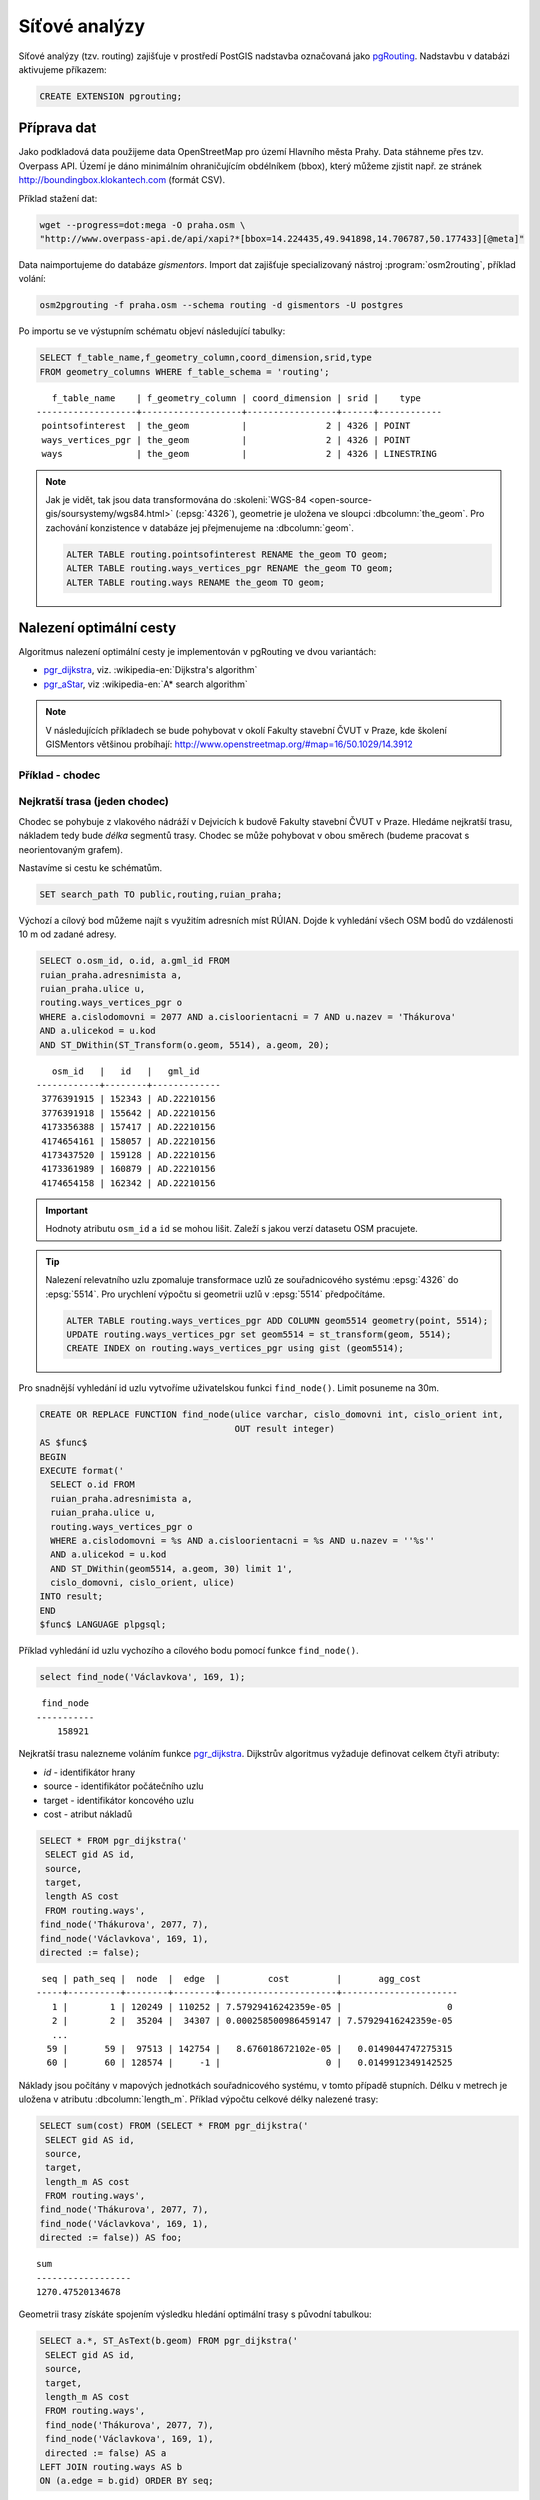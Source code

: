Síťové analýzy
==============

Síťové analýzy (tzv. routing) zajišťuje v prostředí PostGIS nadstavba
označovaná jako `pgRouting <http://pgrouting.org/>`__. Nadstavbu v
databázi aktivujeme příkazem:

.. code-block:: sql

   CREATE EXTENSION pgrouting;

Příprava dat
------------

Jako podkladová data použijeme data OpenStreetMap pro území Hlavního
města Prahy. Data stáhneme přes tzv. Overpass API. Území je dáno
minimálním ohraničujícím obdélníkem (bbox), který můžeme zjistit
např. ze stránek http://boundingbox.klokantech.com (formát CSV).

Příklad stažení dat:

.. code-block:: bash
                
   wget --progress=dot:mega -O praha.osm \
   "http://www.overpass-api.de/api/xapi?*[bbox=14.224435,49.941898,14.706787,50.177433][@meta]"

Data naimportujeme do databáze *gismentors*. Import dat zajišťuje
specializovaný nástroj :program:`osm2routing`, příklad volání:

.. code-block:: bash

   osm2pgrouting -f praha.osm --schema routing -d gismentors -U postgres

Po importu se ve výstupním schématu objeví následující tabulky:

.. code-block:: sql

   SELECT f_table_name,f_geometry_column,coord_dimension,srid,type
   FROM geometry_columns WHERE f_table_schema = 'routing';

::
   
      f_table_name    | f_geometry_column | coord_dimension | srid |    type    
   -------------------+-------------------+-----------------+------+------------
    pointsofinterest  | the_geom          |               2 | 4326 | POINT
    ways_vertices_pgr | the_geom          |               2 | 4326 | POINT
    ways              | the_geom          |               2 | 4326 | LINESTRING

.. note:: Jak je vidět, tak jsou data transformována do
          :skoleni:`WGS-84 <open-source-gis/soursystemy/wgs84.html>`
          (:epsg:`4326`), geometrie je uložena ve sloupci
          :dbcolumn:`the_geom`. Pro zachování konzistence v databáze
          jej přejmenujeme na :dbcolumn:`geom`.

          .. code-block:: sql

             ALTER TABLE routing.pointsofinterest RENAME the_geom TO geom;
             ALTER TABLE routing.ways_vertices_pgr RENAME the_geom TO geom;
             ALTER TABLE routing.ways RENAME the_geom TO geom;

Nalezení optimální cesty
------------------------

Algoritmus nalezení optimální cesty je implementován v pgRouting ve
dvou variantách:

* `pgr_dijkstra
  <https://docs.pgrouting.org/latest/en/pgr_dijkstra.html>`__,
  viz. :wikipedia-en:`Dijkstra's algorithm`
* `pgr_aStar
  <https://docs.pgrouting.org/latest/en/pgr_aStar.html>`__,
  viz :wikipedia-en:`A* search algorithm`

.. note:: V následujících příkladech se bude pohybovat v okolí Fakulty stavební
   ČVUT v Praze, kde školení GISMentors většinou probíhají:
   http://www.openstreetmap.org/#map=16/50.1029/14.3912

Příklad - chodec
^^^^^^^^^^^^^^^^

Nejkratší trasa (jeden chodec)
^^^^^^^^^^^^^^^^^^^^^^^^^^^^^^

Chodec se pohybuje z vlakového nádráží v Dejvicích k budově Fakulty
stavební ČVUT v Praze. Hledáme nejkratší trasu, nákladem tedy bude
*délka* segmentů trasy. Chodec se může pohybovat v obou směrech
(budeme pracovat s neorientovaným grafem).

Nastavíme si cestu ke schématům.

.. code-block:: sql
   
   SET search_path TO public,routing,ruian_praha;

Výchozí a cílový bod můžeme najít s využitím adresních míst
RÚIAN. Dojde k vyhledání všech OSM bodů do vzdálenosti 10 m od zadané
adresy.

.. code-block:: sql

   SELECT o.osm_id, o.id, a.gml_id FROM 
   ruian_praha.adresnimista a, 
   ruian_praha.ulice u, 
   routing.ways_vertices_pgr o 
   WHERE a.cislodomovni = 2077 AND a.cisloorientacni = 7 AND u.nazev = 'Thákurova' 
   AND a.ulicekod = u.kod 
   AND ST_DWithin(ST_Transform(o.geom, 5514), a.geom, 20);

::

      osm_id   |   id   |   gml_id    
   ------------+--------+-------------
    3776391915 | 152343 | AD.22210156
    3776391918 | 155642 | AD.22210156
    4173356388 | 157417 | AD.22210156
    4174654161 | 158057 | AD.22210156
    4173437520 | 159128 | AD.22210156
    4173361989 | 160879 | AD.22210156
    4174654158 | 162342 | AD.22210156

.. important:: Hodnoty atributu ``osm_id`` a ``id`` se mohou
   lišit. Zaleží s jakou verzí datasetu OSM pracujete.

.. tip:: Nalezení relevatního uzlu zpomaluje transformace uzlů ze
   souřadnicového systému :epsg:`4326` do :epsg:`5514`. Pro
   urychlení výpočtu si geometrii uzlů v :epsg:`5514` předpočítáme.

   .. code-block:: sql

      ALTER TABLE routing.ways_vertices_pgr ADD COLUMN geom5514 geometry(point, 5514);
      UPDATE routing.ways_vertices_pgr set geom5514 = st_transform(geom, 5514);
      CREATE INDEX on routing.ways_vertices_pgr using gist (geom5514);

Pro snadnější vyhledání id uzlu vytvoříme uživatelskou funkci
``find_node()``. Limit posuneme na 30m.

.. code-block:: sql

    CREATE OR REPLACE FUNCTION find_node(ulice varchar, cislo_domovni int, cislo_orient int, 
                                         OUT result integer)
    AS $func$
    BEGIN
    EXECUTE format('
      SELECT o.id FROM
      ruian_praha.adresnimista a,
      ruian_praha.ulice u,
      routing.ways_vertices_pgr o
      WHERE a.cislodomovni = %s AND a.cisloorientacni = %s AND u.nazev = ''%s''
      AND a.ulicekod = u.kod
      AND ST_DWithin(geom5514, a.geom, 30) limit 1',
      cislo_domovni, cislo_orient, ulice)
    INTO result;
    END
    $func$ LANGUAGE plpgsql;

Příklad vyhledání id uzlu vychozího a cílového bodu pomocí funkce ``find_node()``.

.. code-block:: sql

   select find_node('Václavkova', 169, 1);
   
::

     find_node 
    -----------
        158921

Nejkratší trasu nalezneme voláním funkce `pgr_dijkstra
<http://docs.pgrouting.org/latest/en/src/dijkstra/doc/pgr_dijkstra.html>`__. Dijkstrův
algoritmus vyžaduje definovat celkem čtyři atributy:

* `id` - identifikátor hrany
* source - identifikátor počátečního uzlu
* target - identifikátor koncového uzlu
* cost - atribut nákladů

.. code-block:: sql
                
   SELECT * FROM pgr_dijkstra('
    SELECT gid AS id,
    source,
    target,
    length AS cost
    FROM routing.ways',
   find_node('Thákurova', 2077, 7),
   find_node('Václavkova', 169, 1),
   directed := false);

::

    seq | path_seq |  node  |  edge  |         cost         |       agg_cost
   -----+----------+--------+--------+----------------------+----------------------
      1 |        1 | 120249 | 110252 | 7.57929416242359e-05 |                    0
      2 |        2 |  35204 |  34307 | 0.000258500986459147 | 7.57929416242359e-05
      ...
     59 |       59 |  97513 | 142754 |   8.676018672102e-05 |   0.0149044747275315
     60 |       60 | 128574 |     -1 |                    0 |   0.0149912349142525

Náklady jsou počítány v mapových jednotkách souřadnicového systému, v
tomto případě stupních. Délku v metrech je uložena v atributu
:dbcolumn:`length_m`. Příklad výpočtu celkové délky nalezené trasy:

.. code-block:: sql
                          
   SELECT sum(cost) FROM (SELECT * FROM pgr_dijkstra('
    SELECT gid AS id,
    source,
    target,
    length_m AS cost
    FROM routing.ways',
   find_node('Thákurova', 2077, 7),
   find_node('Václavkova', 169, 1),
   directed := false)) AS foo;

::
             
   sum        
   ------------------
   1270.47520134678

Geometrii trasy získáte spojením výsledku hledání optimální trasy s
původní tabulkou:

.. code-block:: sql
                         
   SELECT a.*, ST_AsText(b.geom) FROM pgr_dijkstra('
    SELECT gid AS id,
    source,
    target,
    length_m AS cost
    FROM routing.ways',
    find_node('Thákurova', 2077, 7),
    find_node('Václavkova', 169, 1),
    directed := false) AS a
   LEFT JOIN routing.ways AS b
   ON (a.edge = b.gid) ORDER BY seq;

.. figure:: ../images/route-single.png
   
   Vizualizace nalezené nejkratší trasy.

.. note:: Pro hledání optimální trasy lze použít funkci `pgr_astar
  <http://docs.pgrouting.org/latest/en/src/astar/doc/pgr_astar.html#description>`__,
  která pracuje s geografickou informací uzlů hran grafu. To umožňuje
  ve výpočtu preferovat hrany, které jsou blíže cíle trasy.

  .. code-block:: sql

     SELECT * FROM pgr_astar('
      SELECT gid AS id,
      source,
      target,
      length_m AS cost,
      x1, y1, x2, y2
      FROM routing.ways',
      find_node('Thákurova', 2077, 7),
      find_node('Václavkova', 169, 1),
      directed := false);

Nejkratší trasa (více chodců, jeden cíl)
^^^^^^^^^^^^^^^^^^^^^^^^^^^^^^^^^^^^^^^^

Chodci se pohybují ze stanice metra Hradčanská, vlakového nádraží
Dejvice k budově Fakulty stavební ČVUT v Praze.

.. code-block:: sql

      
   SELECT find_node('Dejvická', 184, 4);

::

     find_node 
    -----------
        48313

.. code-block:: sql
                
   SELECT * FROM pgr_dijkstra('
    SELECT gid AS id,
    source,
    target,
    length_m AS cost
    FROM routing.ways',
    ARRAY[find_node('Dejvická', 184, 4),
          find_node('Václavkova', 169, 1)],
    find_node('Thákurova', 2077, 7),
    directed := false);

.. figure:: ../images/route-multi.png

   Vizualizace nalezených nejkratších cest.

Nejrychlejší trasa (více chodců a cílů)
^^^^^^^^^^^^^^^^^^^^^^^^^^^^^^^^^^^^^^^

Chodci vycházejí od budovy Fakulty stavební ČVUT v Praze a ze stanice
Hradčanská. Cílem jsou vlakové nádraží Dejvice a tramvajová zastávka
Hradčanské náměstí. Rychlost pohybu chodců uvažujeme 1,2 m/s.

.. code-block:: sql

   SELECT find_node('Malostranské náměstí', 37, 23);
   
::

     find_node 
    -----------
          7304
   
.. code-block:: sql
                
   SELECT * FROM pgr_dijkstra('
    SELECT gid AS id,
    source,
    target,
    length_m / 1.2 / 60 AS cost
    FROM routing.ways',
   ARRAY[find_node('Thákurova', 2077, 7), find_node('Dejvická', 184, 4)],
   ARRAY[find_node('Václavkova', 169, 1), find_node('Malostranské náměstí', 37, 23)],
   directed := false);

Časovou náročnost tras získáme následujícím příkazem (náklady v
minutách):

   .. code-block:: sql

      SELECT start_vid, end_vid, agg_cost FROM pgr_dijkstra('
       SELECT gid AS id,
       source,
       target,
       length_m / 1.2 / 60 AS cost
       FROM routing.ways',
       ARRAY[find_node('Thákurova', 2077, 7), find_node('Dejvická', 184, 4)],
       ARRAY[find_node('Václavkova', 169, 1), find_node('Malostranské náměstí', 37, 23)],
       directed := false)
      WHERE edge=-1 ORDER BY agg_cost;

   ::

       start_vid | end_vid |     agg_cost     
      -----------+---------+------------------
           42531 |  120249 | 5.02036761819399
          128574 |  120249 | 17.6454889075942
           42531 |   22516 | 22.9976299203542
          128574 |   22516 | 36.7067900923121

.. tip:: Agregované náklady vrací přímo funkce `pgr_dijkstraCost
   <http://docs.pgrouting.org/latest/en/src/dijkstra/doc/pgr_dijkstraCost.html>`__,
   příklad:

   .. code-block:: sql

      SELECT * FROM pgr_dijkstraCost('
       SELECT gid AS id,
       source,
       target,
       length_m / 1.2 / 60 AS cost
       FROM routing.ways',
       ARRAY[find_node('Thákurova', 2077, 7), find_node('Dejvická', 184, 4)],
       ARRAY[find_node('Václavkova', 169, 1), find_node('Malostranské náměstí', 37, 23)],
       directed := false)
      ORDER BY agg_cost;

Příklad - automobil
^^^^^^^^^^^^^^^^^^^

Na rozdíl od chodce uvažujeme náklady ve směru (:dbcolumn:`cost`) a
proti směru (:dbcolumn:`reverse_cost`) hrany. V případě obousměrných
komunikací jsou oba náklady kladné, přičemž se ale mohou lišit. U
jednosměrných komunikací jeden z nákladů nabývá záporné hodnoty.

V našem případě se bude vozidlo pohybovat z Letiště Václava Havla k
historické budově Hlavní nádraží.

.. code-block:: sql

   select find_node('Aviatická', 1017, 2);
   
::

     find_node 
    -----------
        153103

.. code-block:: sql

   SELECT find_node('Wilsonova', 300, 8);

::

     find_node 
    -----------
        107098

Nejkratší trasa
^^^^^^^^^^^^^^^

.. code-block:: sql

   SELECT a.*, b.geom AS geom FROM pgr_dijkstra('
    SELECT gid AS id,
    source,
    target,
    CASE WHEN cost > 0 THEN length_m ELSE -1 END AS cost,
    CASE WHEN reverse_cost > 0 THEN length_m ELSE -1 END AS reverse_cost
    FROM routing.ways',
    find_node('Aviatická', 1017, 2),
    find_node('Wilsonova', 300, 8),
    directed := true) AS a
   LEFT JOIN routing.ways AS b
   ON (a.edge = b.gid) ORDER BY seq;

Nejrychlejší trasa
^^^^^^^^^^^^^^^^^^

Tabulka :dbtable:`routing.ways` obsahuje předpočítané náklady v
sekundách, jde o atribut :dbcolumn:`cost_s`.

.. code-block:: sql
                
   SELECT a.*, b.geom AS geom FROM pgr_dijkstra('
    SELECT gid AS id,
    source,
    target,
    cost_s AS cost,
    reverse_cost_s AS reverse_cost
    FROM routing.ways JOIN routing.configuration
    USING (tag_id)',
    find_node('Aviatická', 1017, 2),
    find_node('Wilsonova', 300, 8),
    directed := true) AS a
   LEFT JOIN routing.ways AS b
   ON (a.edge = b.gid) ORDER BY seq;

Zkusme závést penaltizaci, která povede k realističtějšímu
výsledku.

.. code-block:: sql

   ALTER TABLE routing.configuration ADD COLUMN penalty FLOAT;
   UPDATE routing.configuration SET penalty=100;
   UPDATE routing.configuration SET penalty=0.8 WHERE tag_key = 'highway' AND
    tag_value IN ('secondary', 'secondary_link',
                  'tertiary', 'tertiary_link');
   UPDATE routing.configuration SET penalty=0.6 WHERE tag_key = 'highway' AND
    tag_value IN ('primary','primary_link');
   UPDATE routing.configuration SET penalty=0.4 WHERE tag_key = 'highway' AND
    tag_value IN ('trunk','trunk_link');
   UPDATE routing.configuration SET penalty=0.3 WHERE tag_key = 'highway' AND
    tag_value IN ('motorway','motorway_junction','motorway_link');

Nalezená trasa by neměla vést přes území letiště.
 
.. code-block:: sql
                
   SELECT a.*, b.geom AS geom FROM pgr_dijkstra('
    SELECT gid AS id,
    source,
    target,
    cost_s * penalty AS cost,
    reverse_cost_s * penalty AS reverse_cost
    FROM routing.ways JOIN routing.configuration
    USING (tag_id)',
    find_node('Aviatická', 1017, 2),
    find_node('Wilsonova', 300, 8),
    directed := true) AS a
   LEFT JOIN routing.ways AS b
   ON (a.edge = b.gid) ORDER BY seq;

.. task:: Zkuste zavést penaltizaci také do vyhledání nejkratší cesty.

..
   .. tip:: Po zavedení penalizace bude nejkratší trasa pro automobil
      věrohodnější:

      .. code-block:: sql

         SELECT a.*, b.geom AS geom FROM pgr_dijkstra('
          SELECT gid AS id,
          source,
          target,
          CASE WHEN cost > 0 THEN length_m ELSE -1 END AS cost,
          CASE WHEN reverse_cost > 0 THEN length_m ELSE -1 END AS reverse_cost
          FROM routing.ways JOIN routing.configuration
          USING (tag_id)',
          find_node('Aviatická', 1017, 2),
          find_node('Wilsonova', 300, 8),
          directed := true) AS a
         LEFT JOIN routing.ways AS b
         ON (a.edge = b.gid) ORDER BY seq;

.. figure:: ../images/route-auto.png

   Porovnání nejkratší (červeně) a nejrychlejší (modře) trasy z
   Letiště Václava Havla na Hlavní nádraží.

Servisní síť
------------

Častou operací v síťových analýzách je výpočet servisní sítě. Zajímá
nás, kam je možné se v rámci sítě dostat do určitého času. V našem
případě nastavíme 300 sekund.

Upravíme penalizaci pro průchod, aby se více blížil realitě. Budeme
uvažovat, že můžeme jet kdekoli jen o něco málo pomaleji než po
hlavních silnicích a zásadně zvýhodníme jen dálnice.

.. code-block:: sql

   UPDATE routing.configuration SET penalty=1.2;
   UPDATE routing.configuration SET penalty=1.0 WHERE tag_key = 'highway' AND
    tag_value IN ('secondary', 'secondary_link', 'tertiary', 'tertiary_link');
   UPDATE routing.configuration SET penalty=1.0 WHERE tag_key = 'highway' AND
    tag_value IN ('primary','primary_link');
   UPDATE routing.configuration SET penalty=1.0 WHERE tag_key = 'highway' AND
    tag_value IN ('trunk','trunk_link');
   UPDATE routing.configuration SET penalty=0.8 WHERE tag_key = 'highway' AND
    tag_value IN ('motorway','motorway_junction','motorway_link'); 

.. code-block:: sql
                
   SELECT a.*, b.geom AS geom FROM pgr_drivingDistance('
    SELECT gid AS id,
    source,
    target,
    cost_s * penalty AS cost,
    reverse_cost_s * penalty AS reverse_cost
    FROM routing.ways JOIN routing.configuration
    USING (tag_id)',
    find_node('Thákurova', 2077, 7, 'routing.ways_vertices_pgr'),
    300,
    directed := true) AS a
   LEFT JOIN routing.ways AS b
   ON (a.edge = b.gid) ORDER BY seq;

      
.. figure:: ../images/route-distance.png

   Servisní síť z vybraného místa.

.. note:: Algoritmus má limity, které jsme zatím podrobně netestovali,
   přesto pro určení přibližného servisního území (sítě) může posloužit.

Cesta obchodního cestujícího
----------------------------

Vyjíždíme z Dejvic (Thákurova 2077/7). Chceme se cestou zastavit na
výstavišti v Holešovicích (U Výstaviště, 1286/21), v Europarku
(Černokostelecká 128/161) a na Andělu (Plzeňská 344/1) a pak dojet zpátky
do Dejvic. Algoritimus naplánuje cestu tak, abychom navštívili každé
místo pouze jednou a urazili cestu s nejmenšími náklady.

.. code-block:: sql

   SELECT find_node('Thákurova', 2077, 7);
   SELECT find_node('U Výstaviště', 1286, 21);
   SELECT find_node('Černokostelecká', 128, 161);
   SELECT find_node('Plzeňská', 344, 1);

::

   60880
   41489
   109366
   161370

Využití vzdálenosti po síti
^^^^^^^^^^^^^^^^^^^^^^^^^^^

Navržená cesta je přes zastávky Anděl, Europark, Holešovice.

.. code-block:: sql

   SELECT * FROM pgr_TSP(
       $$
       SELECT * FROM pgr_dijkstraCostMatrix(
           'SELECT gid as id, source, target, cost, reverse_cost FROM routing.ways',
           (SELECT array_agg(id) FROM routing.ways_vertices_pgr WHERE id IN
           (60880, 41489, 109366, 161370)),
           directed := false
       )
       $$,
       start_id := 60880,
       randomize := false
   );

::

    seq |  node  |        cost        |      agg_cost      
   -----+--------+--------------------+--------------------
      1 |  12333 | 0.0484455749225172 |                  0
      2 | 116748 |  0.148717683986367 | 0.0484455749225172
      3 | 144884 |  0.133988564693275 |  0.197163258908885
      4 |   7436 | 0.0443240851172554 |   0.33115182360216
      5 |  12333 |                  0 |  0.375475908719415

.. tip:: S využitím :dbcolumn:`cost_s` a :dbcolumn:`reverse_cost_s`
   spočítejte náklady v sekundách.

Využití euklidovské vzdálenosti
^^^^^^^^^^^^^^^^^^^^^^^^^^^^^^^

K dispozici je také výpočet cesty obchodního cestujícího, která
využívá pouze euklidovský prostor. Tento výpočet je sice méně přesný,
ale měl by být o dost rychlejší, zejména v případě většího počtu míst.
Rychlost jsme netestovali.

Navržená cesta je přes Anděla, Holešovice a Europark. Tedy jinak než
v případě předchozího algoritmu.

.. code-block:: sql

   SELECT * FROM pgr_eucledianTSP('SELECT *
   FROM (
     SELECT DISTINCT id AS source_id,
                       ST_X(geom) AS x,
                       ST_Y(geom) AS y FROM routing.ways_vertices_pgr
             WHERE id IN (60880, 41489, 109366, 161370)
   ) t
   ORDER BY
   CASE source_id
     WHEN 60880 THEN 1 
     WHEN 41489 THEN 2
     WHEN 109366 THEN 3
     WHEN 161370 THEN 4  
    END');

::

     seq | node |         cost          |      agg_cost      
    -----+------+-----------------------+--------------------
       1 |    1 |    0.0382006302085469 |                  0
       2 |    4 |    0.0462512161967639 | 0.0382006302085469
       3 |    2 |     0.117270931512459 | 0.0844518464053108
       4 |    3 | 4.64686056594346e-310 |   0.20172277791777
       5 |    1 |                     0 |   0.20172277791777


Vytvoření sítě
--------------

Ne vždy je možné pracovat se sítí postavenou nad daty OSM. 
Pokud máme vlastní síť, můžeme se pokusit vybudovat graf nad ní.

Příprava dat
^^^^^^^^^^^^

Pokud nemáme data připravena pro síťové analýzy, např. nám chybí uzly
v místech křížení silnic, pak je nutné před vlastním vybudováním grafu
realizovat úpravu dat.

K dispozici je funce `pgr_nodeNetwork
<http://docs.pgrouting.org/latest/en/pgr_nodeNetwork.html>`__,
která dokáže doplnit uzly v místech křížení, případně dotáhnout linie
k jiným liniím, v případě nedotahů.

V případě, že funkce selže, jako v následujícím ukázce nad ulicemi
Prahy, můžeme zkusit alternativní postup popsaný dále.

.. code-block:: sql

   SELECT pgr_nodeNetwork('ruian_praha.ulice', 1, 'ogc_fid', 'geom');
   
::
  
   ERROR:  line_locate_point: 1st arg isn't a line
   CONTEXT:  SQL statement "create temp table inter_loc on commit drop as ( select * from (
        (select l1id, l2id, st_linelocatepoint(line,source) as locus from intergeom)
         union
        (select l1id, l2id, st_linelocatepoint(line,target) as locus from intergeom)) as foo
        where locus<>0 and locus<>1)"
   PL/pgSQL function pgr_nodenetwork(text,double precision,text,text,text,text,boolean) line 191 at EXECUTE   
   
Alternativní způsob využívá běžných nástrojů PostGIS a snahu o
vytvoření multilinie agregací z existující kolekce linií.

.. code-block:: sql

 CREATE TABLE ulice_noded AS
 SELECT d.path[1], geom FROM (
   SELECT ST_Union(geom) g FROM ruian_praha.ulice
 ) dta
 , ST_Dump(g) d;

Vytvoření grafu
^^^^^^^^^^^^^^^

Před vytvořením grafu, který realizuje funkce `pgr_createTopology
<http://docs.pgrouting.org/latest/en/pgr_createTopology.html>`__,
je nutné přidat sloupce :dbcolumn:`source` a :dbcolumn:`target`, kam jsou zapsány
identifikátory uzlů.

Vhodné je také vytvořit primární klíč a indexovat geometrii.

.. code-block:: sql

 ALTER TABLE ulice_noded ADD PRIMARY KEY (path);
 CREATE INDEX ON ulice_noded USING gist(geom);
 ALTER TABLE ulice_noded ADD COLUMN "source" integer;
 ALTER TABLE ulice_noded ADD COLUMN "target" integer;

Graf se vytvoří pomocí funkce ``pgr_createTopology()``, kde se zadají
názvy sloupců s geometrií, id a sloupce pro zápis id nodů
(:dbcolumn:`source`, :dbcolumn:`target`). Hodnota 1 ve funkci
představuje toleranci pro tvorbu grafu (v mapových jednotkách, tj. v
našem případě jde o 1 metr).
 
.. code-block:: sql

 SELECT pgr_createTopology('ulice_noded', 1, 'geom', 'path', 'source', 'target');

Na závěr je vhodné ohodnotit graf pomocí např. délky úseků.

.. code-block:: sql

 ALTER TABLE ulice_noded ADD COLUMN length FLOAT;
 UPDATE ulice_noded SET length = ST_Length(geom);
   
Další materiály
---------------

* http://workshop.pgrouting.org
